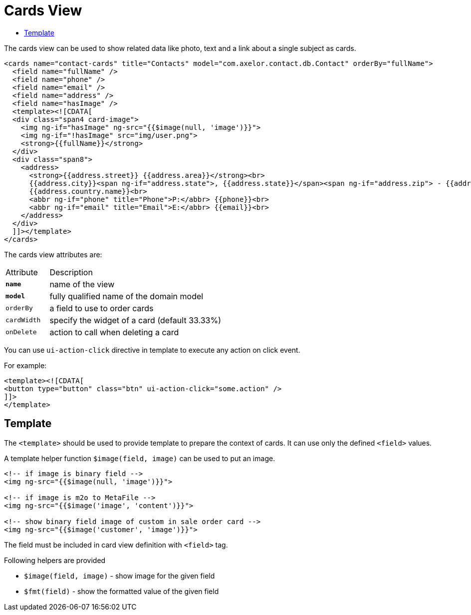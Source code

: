 = Cards View
:toc:
:toc-title:

The cards view can be used to show related data like photo, text and a link about
a single subject as cards.

[source,xml]
-----
<cards name="contact-cards" title="Contacts" model="com.axelor.contact.db.Contact" orderBy="fullName">
  <field name="fullName" />
  <field name="phone" />
  <field name="email" />
  <field name="address" />
  <field name="hasImage" />
  <template><![CDATA[
  <div class="span4 card-image">
    <img ng-if="hasImage" ng-src="{{$image(null, 'image')}}">
    <img ng-if="!hasImage" src="img/user.png">
    <strong>{{fullName}}</strong>
  </div>
  <div class="span8">
    <address>
      <strong>{{address.street}} {{address.area}}</strong><br>
      {{address.city}}<span ng-if="address.state">, {{address.state}}</span><span ng-if="address.zip"> - {{address.zip}}</span><br>
      {{address.country.name}}<br>
      <abbr ng-if="phone" title="Phone">P:</abbr> {{phone}}<br>
      <abbr ng-if="email" title="Email">E:</abbr> {{email}}<br>
    </address>
  </div>
  ]]></template>
</cards>
-----

The cards view attributes are:

[cols="2,8"]
|===
| Attribute | Description
| *`name`*    | name of the view
| *`model`*   | fully qualified name of the domain model
| `orderBy`   | a field to use to order cards
| `cardWidth` | specify the widget of a card (default 33.33%)
| `onDelete` | action to call when deleting a card
|===

You can use `ui-action-click` directive in template to execute any action on click event.

For example:

[source,xml]
-----
<template><![CDATA[
<button type="button" class="btn" ui-action-click="some.action" />
]]>
</template>
-----

== Template

The `<template>` should be used to provide template to prepare the
context of cards. It can use only the defined `<field>` values.

A template helper function `$image(field, image)` can be used to put an image.

[source,xml]
----
<!-- if image is binary field -->
<img ng-src="{{$image(null, 'image')}}">

<!-- if image is m2o to MetaFile -->
<img ng-src="{{$image('image', 'content')}}">

<!-- show binary field image of custom in sale order card -->
<img ng-src="{{$image('customer', 'image')}}">
----

The field must be included in card view definition with `<field>` tag.

Following helpers are provided

* `$image(field, image)` - show image for the given field
* `$fmt(field)` - show the formatted value of the given field
